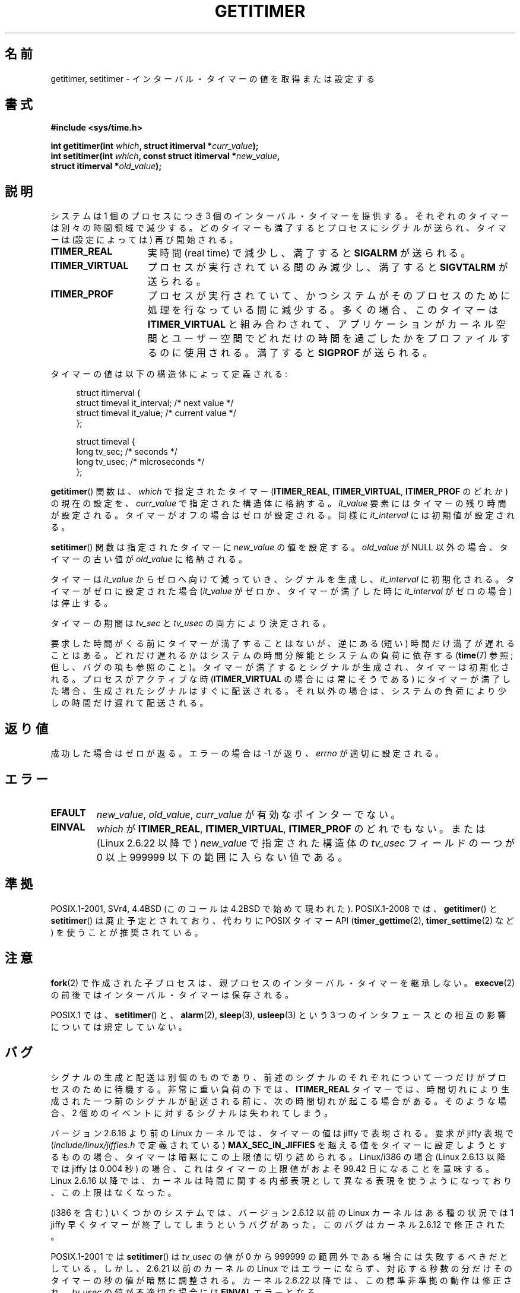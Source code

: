 .\" Copyright 7/93 by Darren Senn <sinster@scintilla.santa-clara.ca.us>
.\" Based on a similar page Copyright 1992 by Rick Faith
.\" May be freely distributed
.\" Modified Tue Oct 22 00:22:35 EDT 1996 by Eric S. Raymond <esr@thyrsus.com>
.\" 2005-04-06 mtk, Matthias Lang <matthias@corelatus.se>
.\" 	Noted MAX_SEC_IN_JIFFIES ceiling
.\"
.\" Japanese Version Copyright (c) 1997 HANATAKA Shinya
.\"         all rights reserved.
.\" Translated 1997-02-22, HANATAKA Shinya <hanataka@abyss.rim.or.jp>
.\" Updated 2005-04-23, Kentaro Shirakata <argrath@ub32.org>
.\" Updated 2005-09-11, Kentaro Shirakata <argrath@ub32.org>
.\" Updated 2006-07-23, Kentaro Shirakata <argrath@ub32.org>
.\" Updated 2007-10-14, Akihiro MOTOKI <amotoki@dd.iij4u.or.jp>
.\" Updated 2009-04-13, Akihiro MOTOKI, LDP v3.20
.\"
.\" WORD:	timer	タイマー
.\" WORD:	jiffies	jiffy
.\"
.TH GETITIMER 2 2009-03-15 "Linux" "Linux Programmer's Manual"
.SH 名前
getitimer, setitimer \- インターバル・タイマーの値を取得または設定する
.SH 書式
.nf
.B #include <sys/time.h>
.sp
.BI "int getitimer(int " which ", struct itimerval *" curr_value );
.br
.BI "int setitimer(int " which ", const struct itimerval *" new_value ,
.BI "              struct itimerval *" old_value );
.fi
.SH 説明
システムは 1 個のプロセスにつき 3 個のインターバル・タイマーを提供する。
それぞれのタイマーは別々の時間領域で減少する。
どのタイマーも満了するとプロセスにシグナルが送られ、
タイマーは (設定によっては) 再び開始される。
.TP 1.5i
.B ITIMER_REAL
実時間 (real time) で減少し、満了すると
.B SIGALRM
が送られる。
.TP
.B ITIMER_VIRTUAL
プロセスが実行されている間のみ減少し、満了すると
.B SIGVTALRM
が送られる。
.TP
.B ITIMER_PROF
プロセスが実行されていて、
かつシステムがそのプロセスのために処理を行なっている間に減少する。
多くの場合、このタイマーは
.B ITIMER_VIRTUAL
と組み合わされて、アプリケーションがカーネル空間とユーザー空間で
どれだけの時間を過ごしたかをプロファイルするのに使用される。
満了すると
.B SIGPROF
が送られる。
.LP
タイマーの値は以下の構造体によって定義される:
.PD 0
.in +4n
.nf

struct itimerval {
    struct timeval it_interval; /* next value */
    struct timeval it_value;    /* current value */
};

struct timeval {
    long tv_sec;                /* seconds */
    long tv_usec;               /* microseconds */
};
.fi
.in
.PD
.LP
.BR getitimer ()
関数は、
.I which
で指定されたタイマー
.RB ( ITIMER_REAL ,
.BR ITIMER_VIRTUAL ,
.B ITIMER_PROF
のどれか) の現在の設定を、
.I curr_value
で指定された構造体に格納する。
.I it_value
要素にはタイマーの残り時間が設定される。タイマーがオフの場合は
ゼロが設定される。同様に
.I it_interval
には初期値が設定される。

.BR setitimer ()
関数は指定されたタイマーに
.I new_value
の値を設定する。
.I old_value
が NULL 以外の場合、タイマーの古い値が
.I old_value
に格納される。
.LP
タイマーは
.I it_value
からゼロへ向けて減っていき、シグナルを生成し、
.I it_interval
に初期化される。
タイマーがゼロに設定された場合
.RI ( it_value
がゼロか、タイマーが満了した時に
.I it_interval
がゼロの場合) は停止する。
.LP
タイマーの期間は
.I tv_sec
と
.I tv_usec
の両方により決定される。
.LP
要求した時間がくる前にタイマーが満了することはないが、
逆にある (短い) 時間だけ満了が遅れることはある。
どれだけ遅れるかはシステムの時間分解能とシステムの負荷に依存する
.RB ( time (7)
参照; 但し、バグの項も参照のこと)。
タイマーが満了するとシグナルが生成され、タイマーは初期化される。
プロセスがアクティブな時
.RB ( ITIMER_VIRTUAL
の場合には常にそうである) にタイマーが満了した場合、生成されたシグナルは
すぐに配送される。それ以外の場合は、システムの負荷により少しの時間だけ
遅れて配送される。
.SH 返り値
成功した場合はゼロが返る。エラーの場合は \-1 が返り、
.I errno
が適切に設定される。
.SH エラー
.TP
.B EFAULT
.IR new_value ,
.IR old_value ,
.I curr_value
が有効なポインターでない。
.TP
.B EINVAL
.I which
が
.BR ITIMER_REAL ,
.BR ITIMER_VIRTUAL ,
.B ITIMER_PROF
のどれでもない。
または (Linux 2.6.22 以降で)
.I new_value
で指定された構造体の
.I tv_usec
フィールドの一つが 0 以上 999999 以下の範囲に入らない値である。
.SH 準拠
POSIX.1-2001, SVr4, 4.4BSD (このコールは 4.2BSD で始めて現われた).
POSIX.1-2008 では、
.BR getitimer ()
と
.BR setitimer ()
は廃止予定とされており、
代わりに POSIX タイマー API
.RB ( timer_gettime (2),
.BR timer_settime (2)
など) を使うことが推奨されている。
.SH 注意
.BR fork (2)
で作成された子プロセスは、
親プロセスのインターバル・タイマーを継承しない。
.BR execve (2)
の前後ではインターバル・タイマーは保存される。

POSIX.1 では、
.BR setitimer ()
と、
.BR alarm (2),
.BR sleep (3),
.BR usleep (3)
という 3 つのインタフェースとの相互の影響については規定していない。
.SH バグ
シグナルの生成と配送は別個のものであり、
前述のシグナルのそれぞれについて一つだけがプロセスのために
待機する。
非常に重い負荷の下では、
.B ITIMER_REAL
タイマーでは、時間切れにより生成された一つ前のシグナルが配送される前に、
次の時間切れが起こる場合がある。
そのような場合、 2 個めのイベントに対するシグナルは失われてしまう。

バージョン 2.6.16 より前の Linux カーネルでは、
タイマーの値は jiffy で表現される。
要求が jiffy 表現で
.RI ( include/linux/jiffies.h
で定義されている)
.B MAX_SEC_IN_JIFFIES
を越える値をタイマーに設定しようとするものの場合、
タイマーは暗黙にこの上限値に切り詰められる。
Linux/i386 の場合 (Linux 2.6.13 以降では jiffy は 0.004 秒) の場合、
これはタイマーの上限値がおよそ 99.42 日になることを意味する。
Linux 2.6.16 以降では、カーネルは時間に関する内部表現として
異なる表現を使うようになっており、この上限はなくなった。

(i386 を含む) いくつかのシステムでは、
バージョン 2.6.12 以前の Linux カーネルは
ある種の状況では 1 jiffy 早くタイマーが終了してしまうというバグがあった。
このバグはカーネル 2.6.12 で修正された。
.\" 4 Jul 2005: It looks like this bug may remain in 2.4.x.
.\"	http://lkml.org/lkml/2005/7/1/165

POSIX.1-2001 では
.BR setitimer ()
は
.I tv_usec
の値が 0 から 999999 の範囲外である場合には失敗するべきだとしている。
しかし、2.6.21 以前のカーネルの Linux ではエラーにならず、
対応する秒数の分だけそのタイマーの秒の値が暗黙に調整される。
カーネル 2.6.22 以降では、この標準非準拠の動作は修正され、
.I tv_usec
の値が不適切な場合には
.B EINVAL
エラーとなる。
.\" Bugzilla report 25 Apr 2006:
.\" http://bugzilla.kernel.org/show_bug.cgi?id=6443
.\" "setitimer() should reject noncanonical arguments"
.SH 関連項目
.BR gettimeofday (2),
.BR sigaction (2),
.BR signal (2),
.BR timer_create (2),
.BR timerfd_create (2),
.BR time (7)
